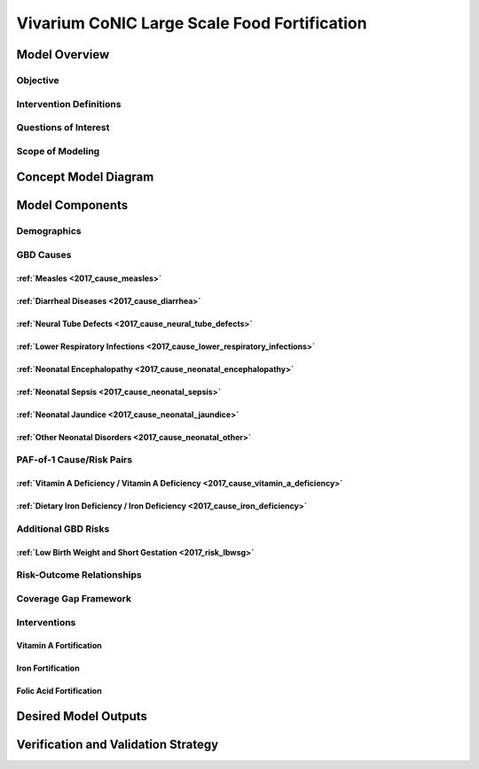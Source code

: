 .. _2017_concept_model_vivarium_conic_lsff:

=============================================
Vivarium CoNIC Large Scale Food Fortification
=============================================

Model Overview
--------------

Objective
+++++++++

Intervention Definitions
++++++++++++++++++++++++

Questions of Interest
+++++++++++++++++++++

Scope of Modeling
+++++++++++++++++


Concept Model Diagram
---------------------

.. image:: lsff_concept_model_diagram.svg

Model Components
----------------

Demographics
++++++++++++

GBD Causes
++++++++++

:ref:`Measles <2017_cause_measles>`
~~~~~~~~~~~~~~~~~~~~~~~~~~~~~~~~~~~

:ref:`Diarrheal Diseases <2017_cause_diarrhea>`
~~~~~~~~~~~~~~~~~~~~~~~~~~~~~~~~~~~~~~~~~~~~~~~

:ref:`Neural Tube Defects <2017_cause_neural_tube_defects>`
~~~~~~~~~~~~~~~~~~~~~~~~~~~~~~~~~~~~~~~~~~~~~~~~~~~~~~~~~~~

:ref:`Lower Respiratory Infections <2017_cause_lower_respiratory_infections>`
~~~~~~~~~~~~~~~~~~~~~~~~~~~~~~~~~~~~~~~~~~~~~~~~~~~~~~~~~~~~~~~~~~~~~~~~~~~~~

:ref:`Neonatal Encephalopathy <2017_cause_neonatal_encephalopathy>`
~~~~~~~~~~~~~~~~~~~~~~~~~~~~~~~~~~~~~~~~~~~~~~~~~~~~~~~~~~~~~~~~~~~

:ref:`Neonatal Sepsis <2017_cause_neonatal_sepsis>`
~~~~~~~~~~~~~~~~~~~~~~~~~~~~~~~~~~~~~~~~~~~~~~~~~~~

:ref:`Neonatal Jaundice <2017_cause_neonatal_jaundice>`
~~~~~~~~~~~~~~~~~~~~~~~~~~~~~~~~~~~~~~~~~~~~~~~~~~~~~~~

:ref:`Other Neonatal Disorders <2017_cause_neonatal_other>`
~~~~~~~~~~~~~~~~~~~~~~~~~~~~~~~~~~~~~~~~~~~~~~~~~~~~~~~~~~~

PAF-of-1 Cause/Risk Pairs
+++++++++++++++++++++++++

:ref:`Vitamin A Deficiency / Vitamin A Deficiency <2017_cause_vitamin_a_deficiency>`
~~~~~~~~~~~~~~~~~~~~~~~~~~~~~~~~~~~~~~~~~~~~~~~~~~~~~~~~~~~~~~~~~~~~~~~~~~~~~~~~~~~~~~~~~~~~~~~~~~~~~~~~~~~~~~~

:ref:`Dietary Iron Deficiency / Iron Deficiency <2017_cause_iron_deficiency>`
~~~~~~~~~~~~~~~~~~~~~~~~~~~~~~~~~~~~~~~~~~~~~~~~~~~~~~~~~~~~~~~~~~~~~~~~~~~~~

Additional GBD Risks
++++++++++++++++++++

:ref:`Low Birth Weight and Short Gestation <2017_risk_lbwsg>`
~~~~~~~~~~~~~~~~~~~~~~~~~~~~~~~~~~~~~~~~~~~~~~~~~~~~~~~~~~~~~

Risk-Outcome Relationships
++++++++++++++++++++++++++

Coverage Gap Framework
++++++++++++++++++++++

Interventions
+++++++++++++

Vitamin A Fortification
~~~~~~~~~~~~~~~~~~~~~~~

Iron Fortification
~~~~~~~~~~~~~~~~~~

Folic Acid Fortification
~~~~~~~~~~~~~~~~~~~~~~~~

Desired Model Outputs
---------------------

Verification and Validation Strategy
------------------------------------
